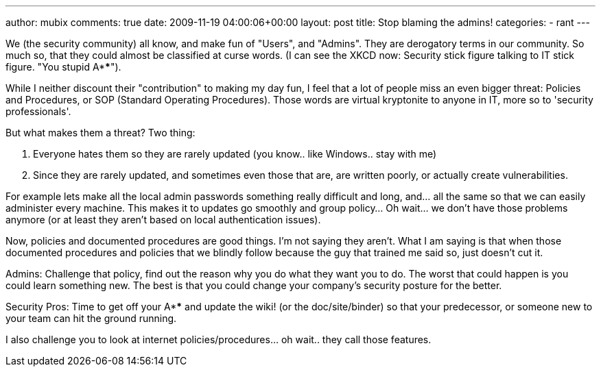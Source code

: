 ---
author: mubix
comments: true
date: 2009-11-19 04:00:06+00:00
layout: post
title: Stop blaming the admins!
categories:
- rant
---

We (the security community) all know, and make fun of "Users", and "Admins". They are derogatory terms in our community. So much so, that they could almost be classified at curse words. (I can see the XKCD now: Security stick figure talking to IT stick figure. "You stupid A****").

While I neither discount their "contribution" to making my day fun, I feel that a lot of people miss an even bigger threat: Policies and Procedures, or SOP (Standard Operating Procedures). Those words are virtual kryptonite to anyone in IT, more so to 'security professionals'.

But what makes them a threat? Two thing:

  1. Everyone hates them so they are rarely updated (you know.. like Windows.. stay with me)
  2. Since they are rarely updated, and sometimes even those that are, are written poorly, or actually create vulnerabilities.

For example lets make all the local admin passwords something really difficult and long, and… all the same so that we can easily administer every machine. This makes it to updates go smoothly and group policy… Oh wait… we don't have those problems anymore (or at least they aren't based on local authentication issues).

Now, policies and documented procedures are good things. I'm not saying they aren't. What I am saying is that when those documented procedures and policies that we blindly follow because the guy that trained me said so, just doesn't cut it.

Admins: Challenge that policy, find out the reason why you do what they want you to do. The worst that could happen is you could learn something new. The best is that you could change your company's security posture for the better.

Security Pros: Time to get off your A**** and update the wiki! (or the doc/site/binder) so that your predecessor, or someone new to your team can hit the ground running.

I also challenge you to look at internet policies/procedures… oh wait.. they call those features.